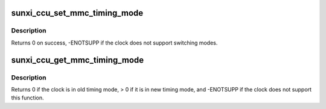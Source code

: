 .. -*- coding: utf-8; mode: rst -*-
.. src-file: drivers/clk/sunxi-ng/ccu_mmc_timing.c

.. _`sunxi_ccu_set_mmc_timing_mode`:

sunxi_ccu_set_mmc_timing_mode
=============================

.. c:function:: int sunxi_ccu_set_mmc_timing_mode(struct clk *clk, bool new_mode)

    Configure the MMC clock timing mode

    :param struct clk \*clk:
        clock to be configured

    :param bool new_mode:
        true for new timing mode introduced in A83T and later

.. _`sunxi_ccu_set_mmc_timing_mode.description`:

Description
-----------

Returns 0 on success, -ENOTSUPP if the clock does not support
switching modes.

.. _`sunxi_ccu_get_mmc_timing_mode`:

sunxi_ccu_get_mmc_timing_mode
=============================

.. c:function:: int sunxi_ccu_get_mmc_timing_mode(struct clk *clk)

    Get the current MMC clock timing mode

    :param struct clk \*clk:
        clock to query

.. _`sunxi_ccu_get_mmc_timing_mode.description`:

Description
-----------

Returns 0 if the clock is in old timing mode, > 0 if it is in
new timing mode, and -ENOTSUPP if the clock does not support
this function.

.. This file was automatic generated / don't edit.

